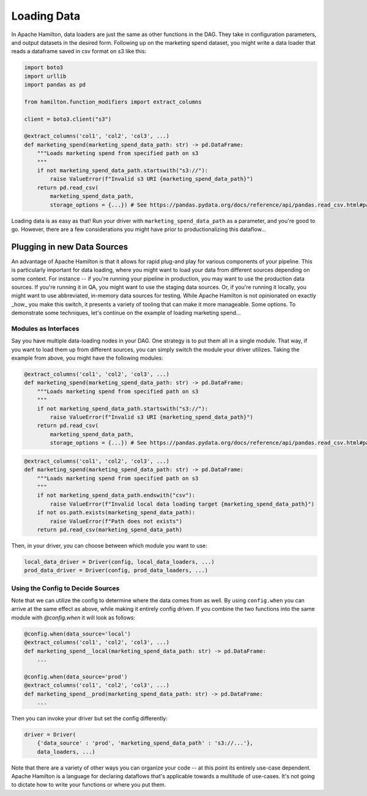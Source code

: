============
Loading Data
============

In Apache Hamilton, data loaders are just the same as other functions in the DAG. They take in configuration parameters, and
output datasets in the desired form. Following up on the marketing spend dataset, you might write a data loader that
reads a dataframe saved in csv format on s3 like this:

.. code-block:: python

    import boto3
    import urllib
    import pandas as pd

    from hamilton.function_modifiers import extract_columns

    client = boto3.client("s3")

    @extract_columns('col1', 'col2', 'col3', ...)
    def marketing_spend(marketing_spend_data_path: str) -> pd.DataFrame:
        """Loads marketing spend from specified path on s3
        """
        if not marketing_spend_data_path.startswith("s3://"):
            raise ValueError(f"Invalid s3 URI {marketing_spend_data_path}")
        return pd.read_csv(
            marketing_spend_data_path,
            storage_options = {...}) # See https://pandas.pydata.org/docs/reference/api/pandas.read_csv.html#pandas-read-csv for more info

Loading data is as easy as that! Run your driver with ``marketing_spend_data_path`` as a parameter, and you're good to
go.  However, there are a few considerations you might have prior to productionalizing this dataflow...

Plugging in new Data Sources
----------------------------

An advantage of Apache Hamilton is that it allows for rapid plug-and play for various components of your pipeline. This is
particularly important for data loading, where you might want to load your data from different sources depending on some
context. For instance -- if you're running your pipeline in production, you may want to use the production data sources.
If you're running it in QA, you might want to use the staging data sources. Or, if you're running it locally, you might
want to use abbreviated, in-memory data sources for testing. While Apache Hamilton is not opinionated on exactly _how_ you make
this switch, it presents a variety of tooling that can make it more manageable. Some options. To demonstrate some
techniques, let's continue on the example of loading marketing spend...

Modules as Interfaces
=====================

Say you have multiple data-loading nodes in your DAG. One strategy is to put them all in a single module. That way, if you want to load them up from different sources, you can simply switch the module your driver utilizes. Taking the example from above, you might have the following modules:

.. code-block:: python

    @extract_columns('col1', 'col2', 'col3', ...)
    def marketing_spend(marketing_spend_data_path: str) -> pd.DataFrame:
        """Loads marketing spend from specified path on s3
        """
        if not marketing_spend_data_path.startswith("s3://"):
            raise ValueError(f"Invalid s3 URI {marketing_spend_data_path}")
        return pd.read_csv(
            marketing_spend_data_path,
            storage_options = {...}) # See https://pandas.pydata.org/docs/reference/api/pandas.read_csv.html#pandas-read-csv for more info

.. code-block:: python

    @extract_columns('col1', 'col2', 'col3', ...)
    def marketing_spend(marketing_spend_data_path: str) -> pd.DataFrame:
        """Loads marketing spend from specified path on s3
        """
        if not marketing_spend_data_path.endswith("csv"):
            raise ValueError(f"Invalid local data loading target {marketing_spend_data_path}")
        if not os.path.exists(marketing_spend_data_path):
            raise ValueError(f"Path does not exists")
        return pd.read_csv(marketing_spend_data_path)

Then, in your driver, you can choose between which module you want to use:

.. code-block:: python

    local_data_driver = Driver(config, local_data_loaders, ...)
    prod_data_driver = Driver(config, prod_data_loaders, ...)

Using the Config to Decide Sources
==================================

Note that we can utilize the config to determine where the data comes from as well. By using ``config.when`` you can
arrive at the same effect as above, while making it entirely config driven. If you combine the two functions into the
same module with `@config.when` it will look as follows:

.. code-block:: python

    @config.when(data_source='local')
    @extract_columns('col1', 'col2', 'col3', ...)
    def marketing_spend__local(marketing_spend_data_path: str) -> pd.DataFrame:
        ...

    @config.when(data_source='prod')
    @extract_columns('col1', 'col2', 'col3', ...)
    def marketing_spend__prod(marketing_spend_data_path: str) -> pd.DataFrame:
        ...

Then you can invoke your driver but set the config differently:

.. code-block:: python

    driver = Driver(
        {'data_source' : 'prod', 'marketing_spend_data_path' : 's3://...'},
        data_loaders, ...)

Note that there are a variety of other ways you can organize your code -- at this point its entirely use-case dependent.
Apache Hamilton is a language for declaring dataflows that's applicable towards a multitude of use-cases. It's not going to
dictate how to write your functions or where you put them.
